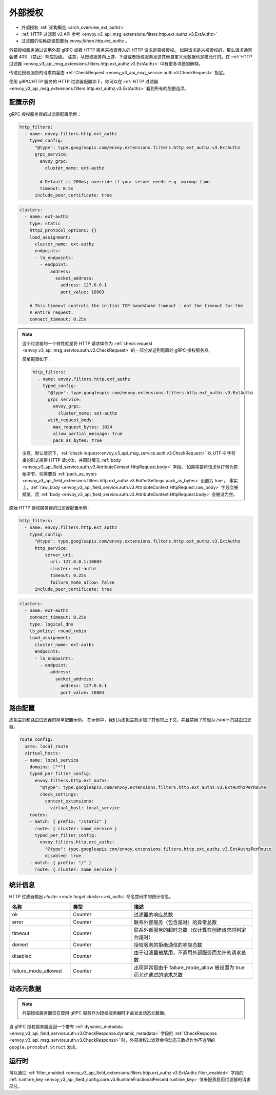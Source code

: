 .. _config_http_filters_ext_authz:

外部授权
======================
* 外部授权 :ref:`架构概览 <arch_overview_ext_authz>`
* :ref:`HTTP 过滤器 v3 API 参考 <envoy_v3_api_msg_extensions.filters.http.ext_authz.v3.ExtAuthz>`
* 过滤器的名称应该配置为 *envoy.filters.http.ext_authz* 。

外部授权服务通过调用外部 gRPC 或者 HTTP 服务来检查传入的 HTTP 请求是否被授权。
如果请求是未被授权的，那么请求通常会被 403 （禁止）响应拒绝。
注意，从授权服务向上游、下游或者授权服务发送其他自定义元数据也是被允许的。在 :ref:`HTTP 过滤器 <envoy_v3_api_msg_extensions.filters.http.ext_authz.v3.ExtAuthz>` 中有更多详细的解释。

传递给授权服务的请求内容由 :ref:`CheckRequest <envoy_v3_api_msg_service.auth.v3.CheckRequest>` 指定。

.. _config_http_filters_ext_authz_http_configuration:

使用 gRPC/HTTP 服务的 HTTP 过滤器配置如下。你可以在 :ref:`HTTP 过滤器 <envoy_v3_api_msg_extensions.filters.http.ext_authz.v3.ExtAuthz>` 看到所有的配置选项。

配置示例
----------------------

gRPC 授权服务器的过滤器配置示例：

.. code-block:: yaml

  http_filters:
    - name: envoy.filters.http.ext_authz
      typed_config:
        "@type": type.googleapis.com/envoy.extensions.filters.http.ext_authz.v3.ExtAuthz
        grpc_service:
          envoy_grpc:
            cluster_name: ext-authz

          # Default is 200ms; override if your server needs e.g. warmup time.
          timeout: 0.5s
        include_peer_certificate: true

.. code-block:: yaml

  clusters:
    - name: ext-authz
      type: static
      http2_protocol_options: {}
      load_assignment:
        cluster_name: ext-authz
        endpoints:
        - lb_endpoints:
          - endpoint:
              address:
                socket_address:
                  address: 127.0.0.1
                  port_value: 10003

      # This timeout controls the initial TCP handshake timeout - not the timeout for the
      # entire request.
      connect_timeout: 0.25s

.. note::

  这个过滤器的一个特性就是将 HTTP 请求体作为 :ref:`check request <envoy_v3_api_msg_service.auth.v3.CheckRequest>` 的一部分发送到配置的 gRPC 授权服务器。

  简单配置如下：

  .. code:: yaml

    http_filters:
      - name: envoy.filters.http.ext_authz
        typed_config:
          "@type": type.googleapis.com/envoy.extensions.filters.http.ext_authz.v3.ExtAuthz
          grpc_service:
            envoy_grpc:
              cluster_name: ext-authz
          with_request_body:
            max_request_bytes: 1024
            allow_partial_message: true
            pack_as_bytes: true

  注意，默认情况下，:ref:`check request<envoy_v3_api_msg_service.auth.v3.CheckRequest>` 以 UTF-8 字符串的形式携带 HTTP 请求体，并同时填充 :ref:`body <envoy_v3_api_field_service.auth.v3.AttributeContext.HttpRequest.body>` 字段。
  如果需要将请求体打包为原始字节，则需要将 :ref:`pack_as_bytes <envoy_v3_api_field_extensions.filters.http.ext_authz.v3.BufferSettings.pack_as_bytes>` 设置为 true 。
  事实上，:ref:`raw_body <envoy_v3_api_field_service.auth.v3.AttributeContext.HttpRequest.raw_body>` 字段会被赋值，而 :ref:`body <envoy_v3_api_field_service.auth.v3.AttributeContext.HttpRequest.body>` 会被设为空。

原始 HTTP 授权服务器的过滤器配置示例：

.. code-block:: yaml

  http_filters:
    - name: envoy.filters.http.ext_authz
      typed_config:
        "@type": type.googleapis.com/envoy.extensions.filters.http.ext_authz.v3.ExtAuthz
        http_service:
            server_uri:
              uri: 127.0.0.1:10003
              cluster: ext-authz
              timeout: 0.25s
              failure_mode_allow: false
        include_peer_certificate: true

.. code-block:: yaml

  clusters:
    - name: ext-authz
      connect_timeout: 0.25s
      type: logical_dns
      lb_policy: round_robin
      load_assignment:
        cluster_name: ext-authz
        endpoints:
        - lb_endpoints:
          - endpoint:
              address:
                socket_address:
                  address: 127.0.0.1
                  port_value: 10003

路由配置
-----------------------

虚拟主机和路由过滤器的简单配置示例。
在示例中，我们为虚拟主机添加了其他的上下文，并且禁用了前缀为 `/static` 的路由过滤器。

.. code-block:: yaml

  route_config:
    name: local_route
    virtual_hosts:
    - name: local_service
      domains: ["*"]
      typed_per_filter_config:
        envoy.filters.http.ext_authz:
          "@type": type.googleapis.com/envoy.extensions.filters.http.ext_authz.v3.ExtAuthzPerRoute
          check_settings:
            context_extensions:
              virtual_host: local_service
      routes:
      - match: { prefix: "/static" }
        route: { cluster: some_service }
        typed_per_filter_config:
          envoy.filters.http.ext_authz:
            "@type": type.googleapis.com/envoy.extensions.filters.http.ext_authz.v3.ExtAuthzPerRoute
            disabled: true
      - match: { prefix: "/" }
        route: { cluster: some_service }

统计信息
----------
.. _config_http_filters_ext_authz_stats:

HTTP 过滤器输出 *cluster.<route target cluster>.ext_authz.* 命名空间中的统计信息。

.. csv-table::
  :header: 名称, 类型, 描述
  :widths: 1, 1, 2

  ok, Counter, 过滤器的响应总数
  error, Counter, 联系外部服务（包含超时）的异常总数
  timeout, Counter, 联系外部服务的超时总数（仅计算在创建请求时判定为超时）
  denied, Counter, 授权服务的拒绝通信的响应总数
  disabled, Counter, 由于过滤器被禁用，不调用外部服务而允许的请求总数
  failure_mode_allowed, Counter, 出现异常但由于 failure_mode_allow 被设置为 true 而允许通过的请求总数

动态元数据
----------------
.. _config_http_filters_ext_authz_dynamic_metadata:

.. note::

  外部授权服务器仅在使用 gRPC 服务作为授权服务器时才会发出动态元数据。

当 gRPC 授权服务器返回一个带有 :ref:`dynamic_metadata <envoy_v3_api_field_service.auth.v3.CheckResponse.dynamic_metadata>` 字段的 :ref:`CheckResponse <envoy_v3_api_msg_service.auth.v3.CheckResponse>` 时，外部授权过滤器会将动态元数据作为不透明的 ``google.protobuf.Struct`` 发出。

运行时
-------
可以通过 :ref:`filter_enabled <envoy_v3_api_field_extensions.filters.http.ext_authz.v3.ExtAuthz.filter_enabled>` 字段的 :ref:`runtime_key <envoy_v3_api_field_config.core.v3.RuntimeFractionalPercent.runtime_key>` 值来配置启用过滤器的请求部分。
